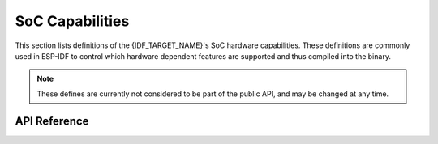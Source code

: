 SoC Capabilities
================

This section lists definitions of the {IDF_TARGET_NAME}'s SoC hardware capabilities. These definitions are commonly used in ESP-IDF to control which hardware dependent features are supported and thus compiled into the binary.

.. note::

    These defines are currently not considered to be part of the public API, and may be changed at any time.


API Reference
-------------

.. include-build-file:: inc/soc_caps.inc
